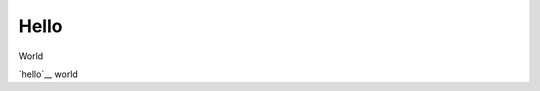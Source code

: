Hello
====
World


`hello`__ world

.. _hello: http://github.com/

.. doesntexist:: blah
   :foo: bar

.. youtube:: dQw4w9WgXcQ

